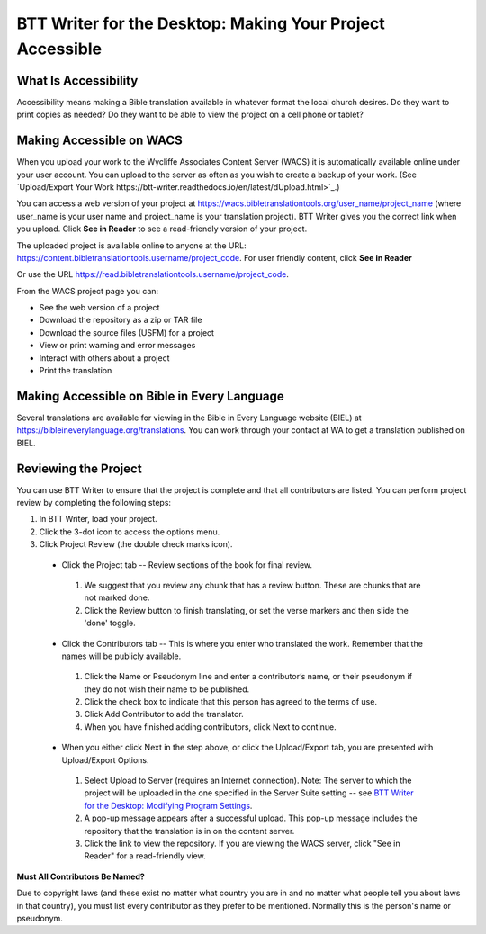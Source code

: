 BTT Writer for the Desktop: Making Your Project Accessible 
==========================================================

.. image:: ../images/BTTwriterDesktop.gif
    :width: 180px
    :align: center
    :height: 200px
    :alt: BTT Writer for the Desktop

What Is Accessibility
---------------------

Accessibility means making a Bible translation available in whatever format the local church desires. Do they want to print copies as needed? Do they want to be able to view the project on a cell phone or tablet? 


Making Accessible on WACS
---------------------------------

When you upload your work to the Wycliffe Associates Content Server (WACS) it is automatically available online under your user account.  You can upload to the server as often as you wish to create a backup of your work. (See `Upload/Export Your Work https://btt-writer.readthedocs.io/en/latest/dUpload.html>`_.) 

You can access a web version of your project at https://wacs.bibletranslationtools.org/user_name/project_name (where user_name is your user name and project_name is your translation project). BTT Writer gives you the correct link when you upload. Click **See in Reader** to see a read-friendly version of your project.

The uploaded project is available online to anyone at the URL: https://content.bibletranslationtools.username/project_code. For user friendly content, click **See in Reader**

Or use the URL https://read.bibletranslationtools.username/project_code.

From the WACS project page you can:

*	See the web version of a project 

*   Download the repository as a zip or TAR file

*	Download the source files (USFM) for a project

*   View or print warning and error messages

*	Interact with others about a project

*   Print the translation

Making Accessible on Bible in Every Language
---------------------------------------------

Several translations are available for viewing in the Bible in Every Language website (BIEL) at https://bibleineverylanguage.org/translations. You can work through your contact at WA to get a translation published on BIEL.

Reviewing the Project
----------------------------------------

You can use BTT Writer to ensure that the project is complete and that all contributors are listed. You can perform project review by completing the following steps:

1.	In BTT Writer, load your project.

2.	Click the 3-dot icon to access the options menu.

3.	Click Project Review (the double check marks icon).

    *	Click the Project tab -- Review sections of the book for final review. 

      1.	We suggest that you review any chunk that has a review button. These are chunks that are not marked done.

      2.	Click the Review button to finish translating, or set the verse markers and then slide the 'done' toggle.

    *	Click the Contributors tab -- This is where you enter who translated the work. Remember that the names will be publicly available.

      1.	Click the Name or Pseudonym line and enter a contributor’s name, or their pseudonym if they do not wish their name to be published. 
 
      2.	Click the check box to indicate that this person has agreed to the terms of use.
      
      3.    Click Add Contributor to add the translator.
 
      4.    When you have finished adding contributors, click Next to continue.


    •	When you either click Next in the step above, or click the Upload/Export tab, you are presented with Upload/Export Options. 

      1.	Select Upload to Server (requires an Internet connection). Note: The server to which the project will be uploaded in the one specified in the  Server Suite setting -- see `BTT Writer for the Desktop: Modifying Program Settings <https://btt-writer.readthedocs.io/en/latest/dSettings.html>`_.

      2.	A pop-up message appears after a successful upload. This pop-up message includes the repository that the translation is in on the content server. 

      3.	Click the link to view the repository. If you are viewing the WACS server, click "See in Reader" for a read-friendly view.

**Must All Contributors Be Named?**

Due to copyright laws (and these exist no matter what country you are in and no matter what people tell you about laws in that country), you must list every contributor as they prefer to be mentioned.  Normally this is the person's name or pseudonym.


